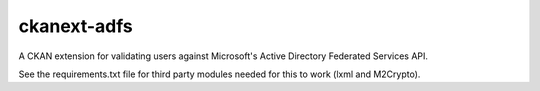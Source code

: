 ckanext-adfs
------------

A CKAN extension for validating users against Microsoft's Active Directory
Federated Services API.

See the requirements.txt file for third party modules needed for this to
work (lxml and M2Crypto).
